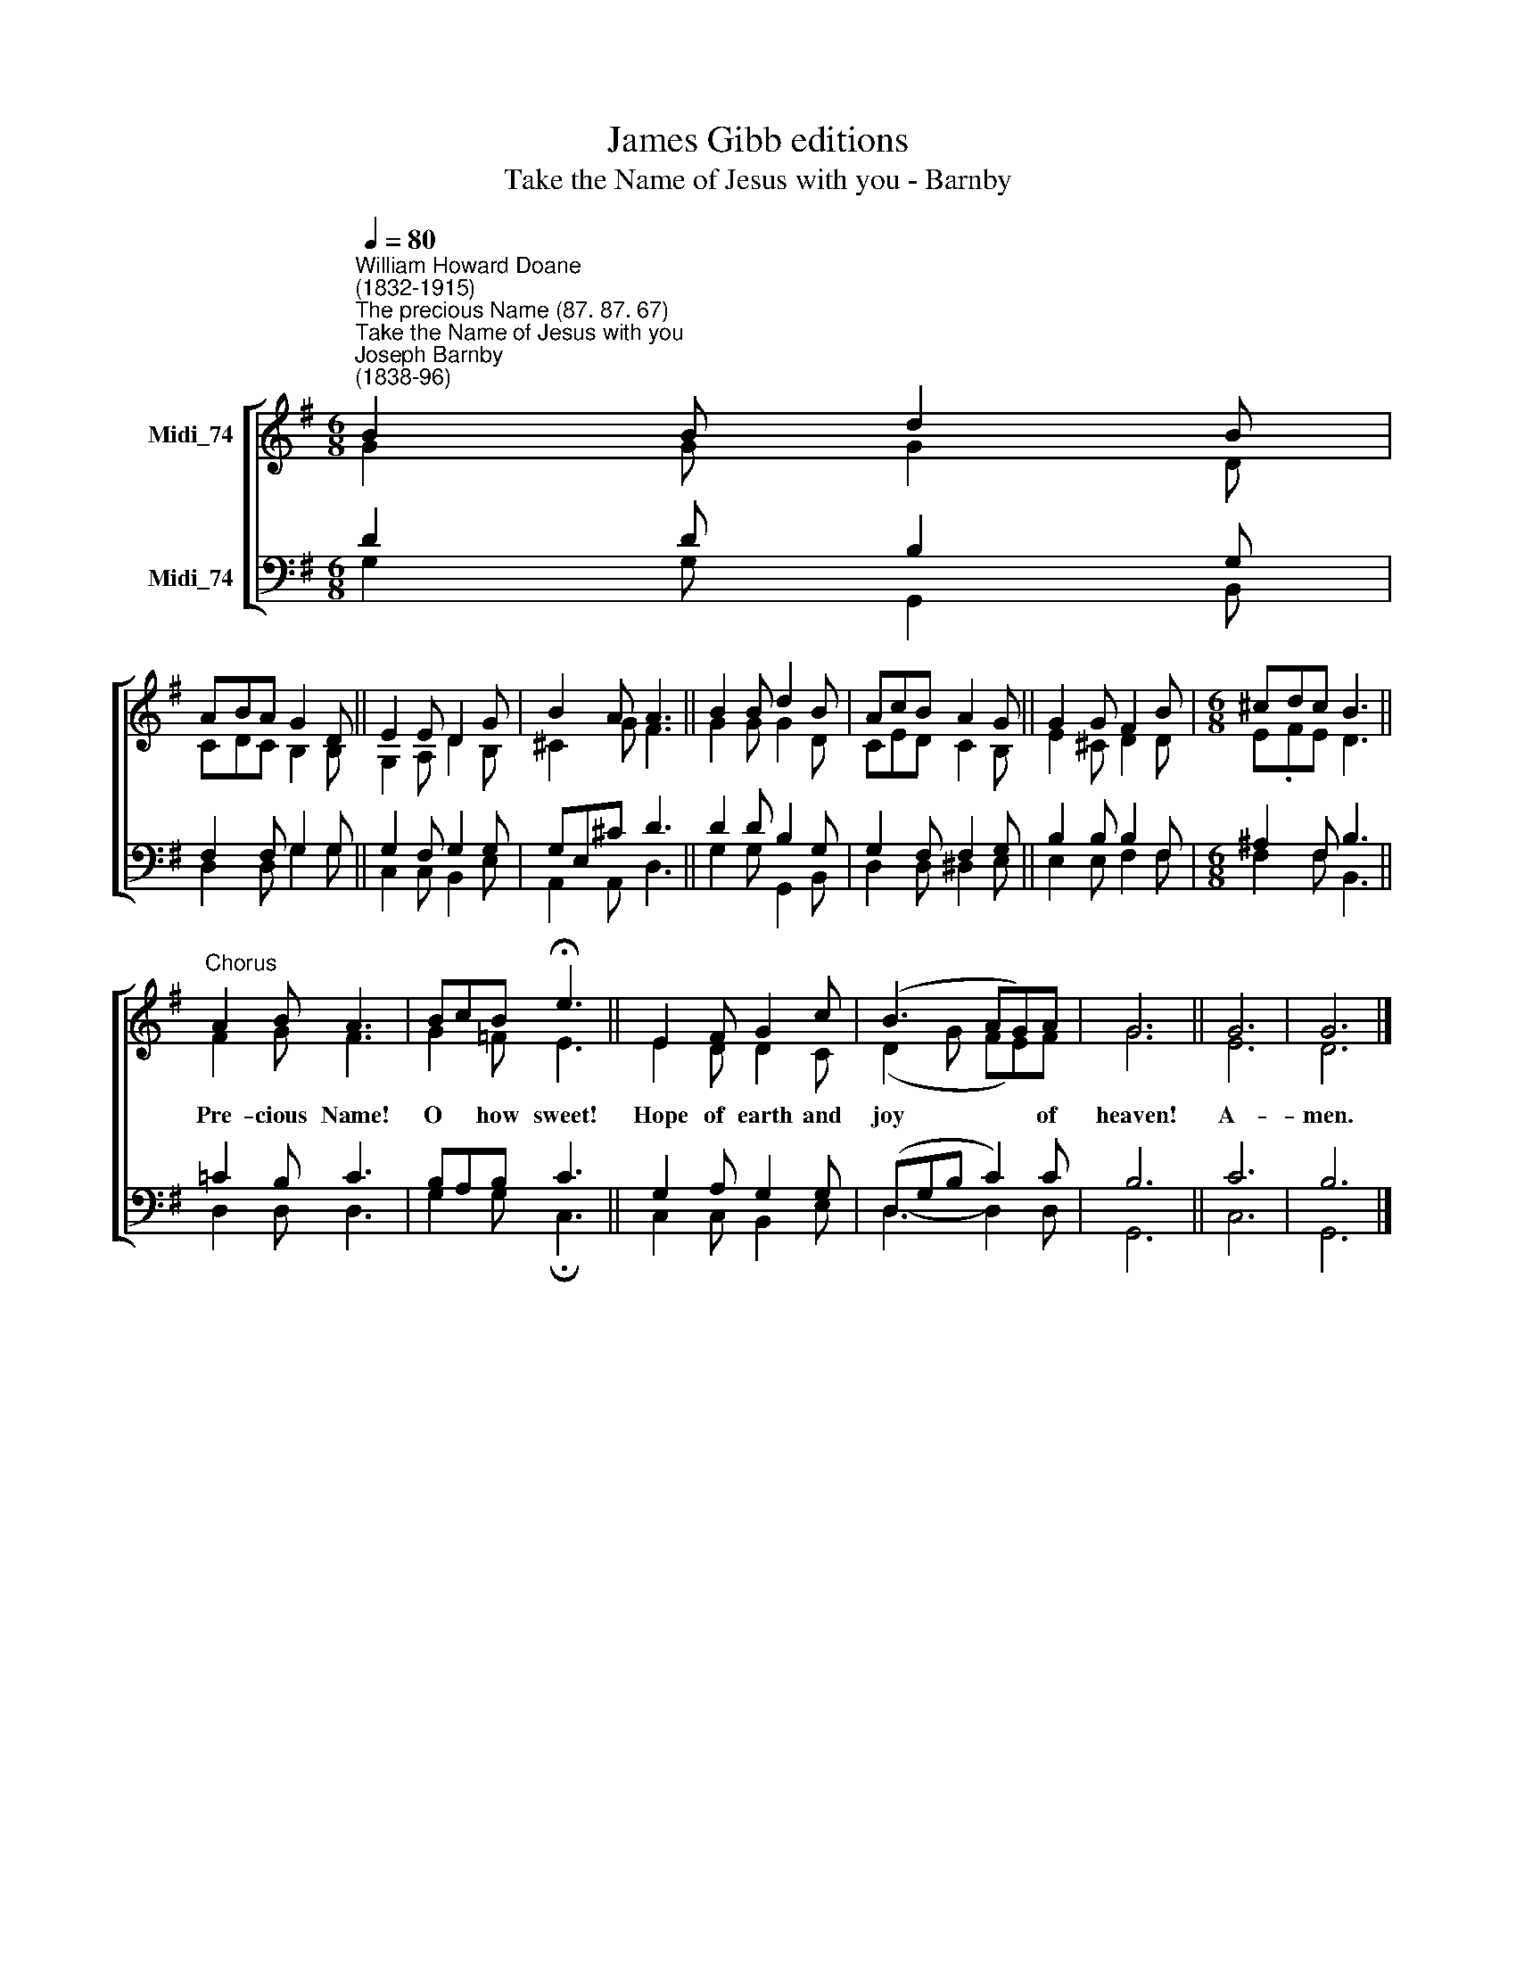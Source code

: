 X:1
T:James Gibb editions
T:Take the Name of Jesus with you - Barnby
%%score [ ( 1 2 ) ( 3 4 ) ]
L:1/8
Q:1/4=80
M:6/8
K:G
V:1 treble nm="Midi_74"
V:2 treble 
V:3 bass nm="Midi_74"
V:4 bass 
V:1
"^William Howard Doane\n(1832-1915)""^The precious Name (87. 87. 67)""^Take the Name of Jesus with you""^Joseph Barnby\n(1838-96)" B2 B d2 B | %1
w: |
 ABA G2 D || E2 E D2 G | B2 A A3 || B2 B d2 B | AcB A2 G || G2 G F2 B |[M:6/8] ^cdc B3 || %8
w: |||||||
"^Chorus" A2 B A3 | BcB !fermata!e3 || E2 F G2 c | (B3 AG)A | G6 || G6 | G6 |] %15
w: Pre- cious Name!|O * how sweet!|Hope of earth and|joy * * of|heaven!|A-|men.|
V:2
 G2 G G2 D | C-DC B,2 B, || G,2 A, D2 B, | ^C2 G F3 || G2 G G2 D | CED C2 B, || E2 ^C D2 D | %7
[M:6/8] E-.FE D3 || F2 G F3 | G2 =F E3 || E2 D D2 C | (D2 G FE)F | G6 || E6 | D6 |] %15
V:3
 D2 D B,2 G, | F,2 F, G,2 G, || G,2 F, G,2 G, | G,E,^C D3 || D2 D B,2 G, | G,2 F, F,2 G, || %6
 B,2 B, B,2 F, |[M:6/8] ^A,2 F, B,3 || !courtesy!=C2 B, C3 | B,A,B, C3 || G,2 A, G,2 G, | %11
 (D,G,B, C2) C | B,6 || C6 | B,6 |] %15
V:4
 G,2 G, G,,2 B,, | D,2 D, G,2 G, || C,2 C, B,,2 E, | A,,2 A,, D,3 || G,2 G, G,,2 B,, | %5
 D,2 D, ^D,2 E, || E,2 E, F,2 F, |[M:6/8] F,2 F, B,,3 || D,2 D, D,3 | G,2 G, !fermata!C,3 || %10
 C,2 C, B,,2 E, | D,3- D,2 D, | G,,6 || C,6 | G,,6 |] %15

